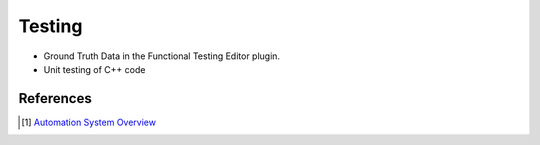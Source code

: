 Testing
=======

* Ground Truth Data in the Functional Testing Editor plugin.
* Unit testing of C++ code




References
~~~~~~~~~~

.. [1] `Automation System Overview <https://docs.unrealengine.com/4.27/en-US/TestingAndOptimization/Automation/>`_